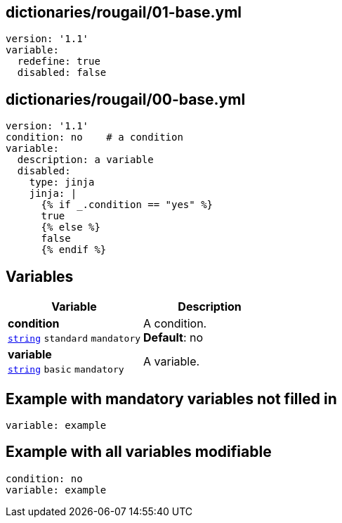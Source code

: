 == dictionaries/rougail/01-base.yml

[,yaml]
----
version: '1.1'
variable:
  redefine: true
  disabled: false
----
== dictionaries/rougail/00-base.yml

[,yaml]
----
version: '1.1'
condition: no    # a condition
variable:
  description: a variable
  disabled:
    type: jinja
    jinja: |
      {% if _.condition == "yes" %}
      true
      {% else %}
      false
      {% endif %}
----
== Variables

[cols="105a,105a",options="header"]
|====
| Variable                                                                                                | Description                                                                                             
| 
**condition** +
`https://rougail.readthedocs.io/en/latest/variable.html#variables-types[string]` `standard` `mandatory`                                                                                                         | 
A condition. +
**Default**: no                                                                                                         
| 
**variable** +
`https://rougail.readthedocs.io/en/latest/variable.html#variables-types[string]` `basic` `mandatory`                                                                                                         | 
A variable.                                                                                                         
|====


== Example with mandatory variables not filled in

[,yaml]
----
variable: example
----
== Example with all variables modifiable

[,yaml]
----
condition: no
variable: example
----
